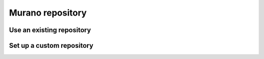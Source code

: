 .. _murano-repository:

=================
Murano repository
=================

Use an existing repository
~~~~~~~~~~~~~~~~~~~~~~~~~~

Set up a custom repository
~~~~~~~~~~~~~~~~~~~~~~~~~~
